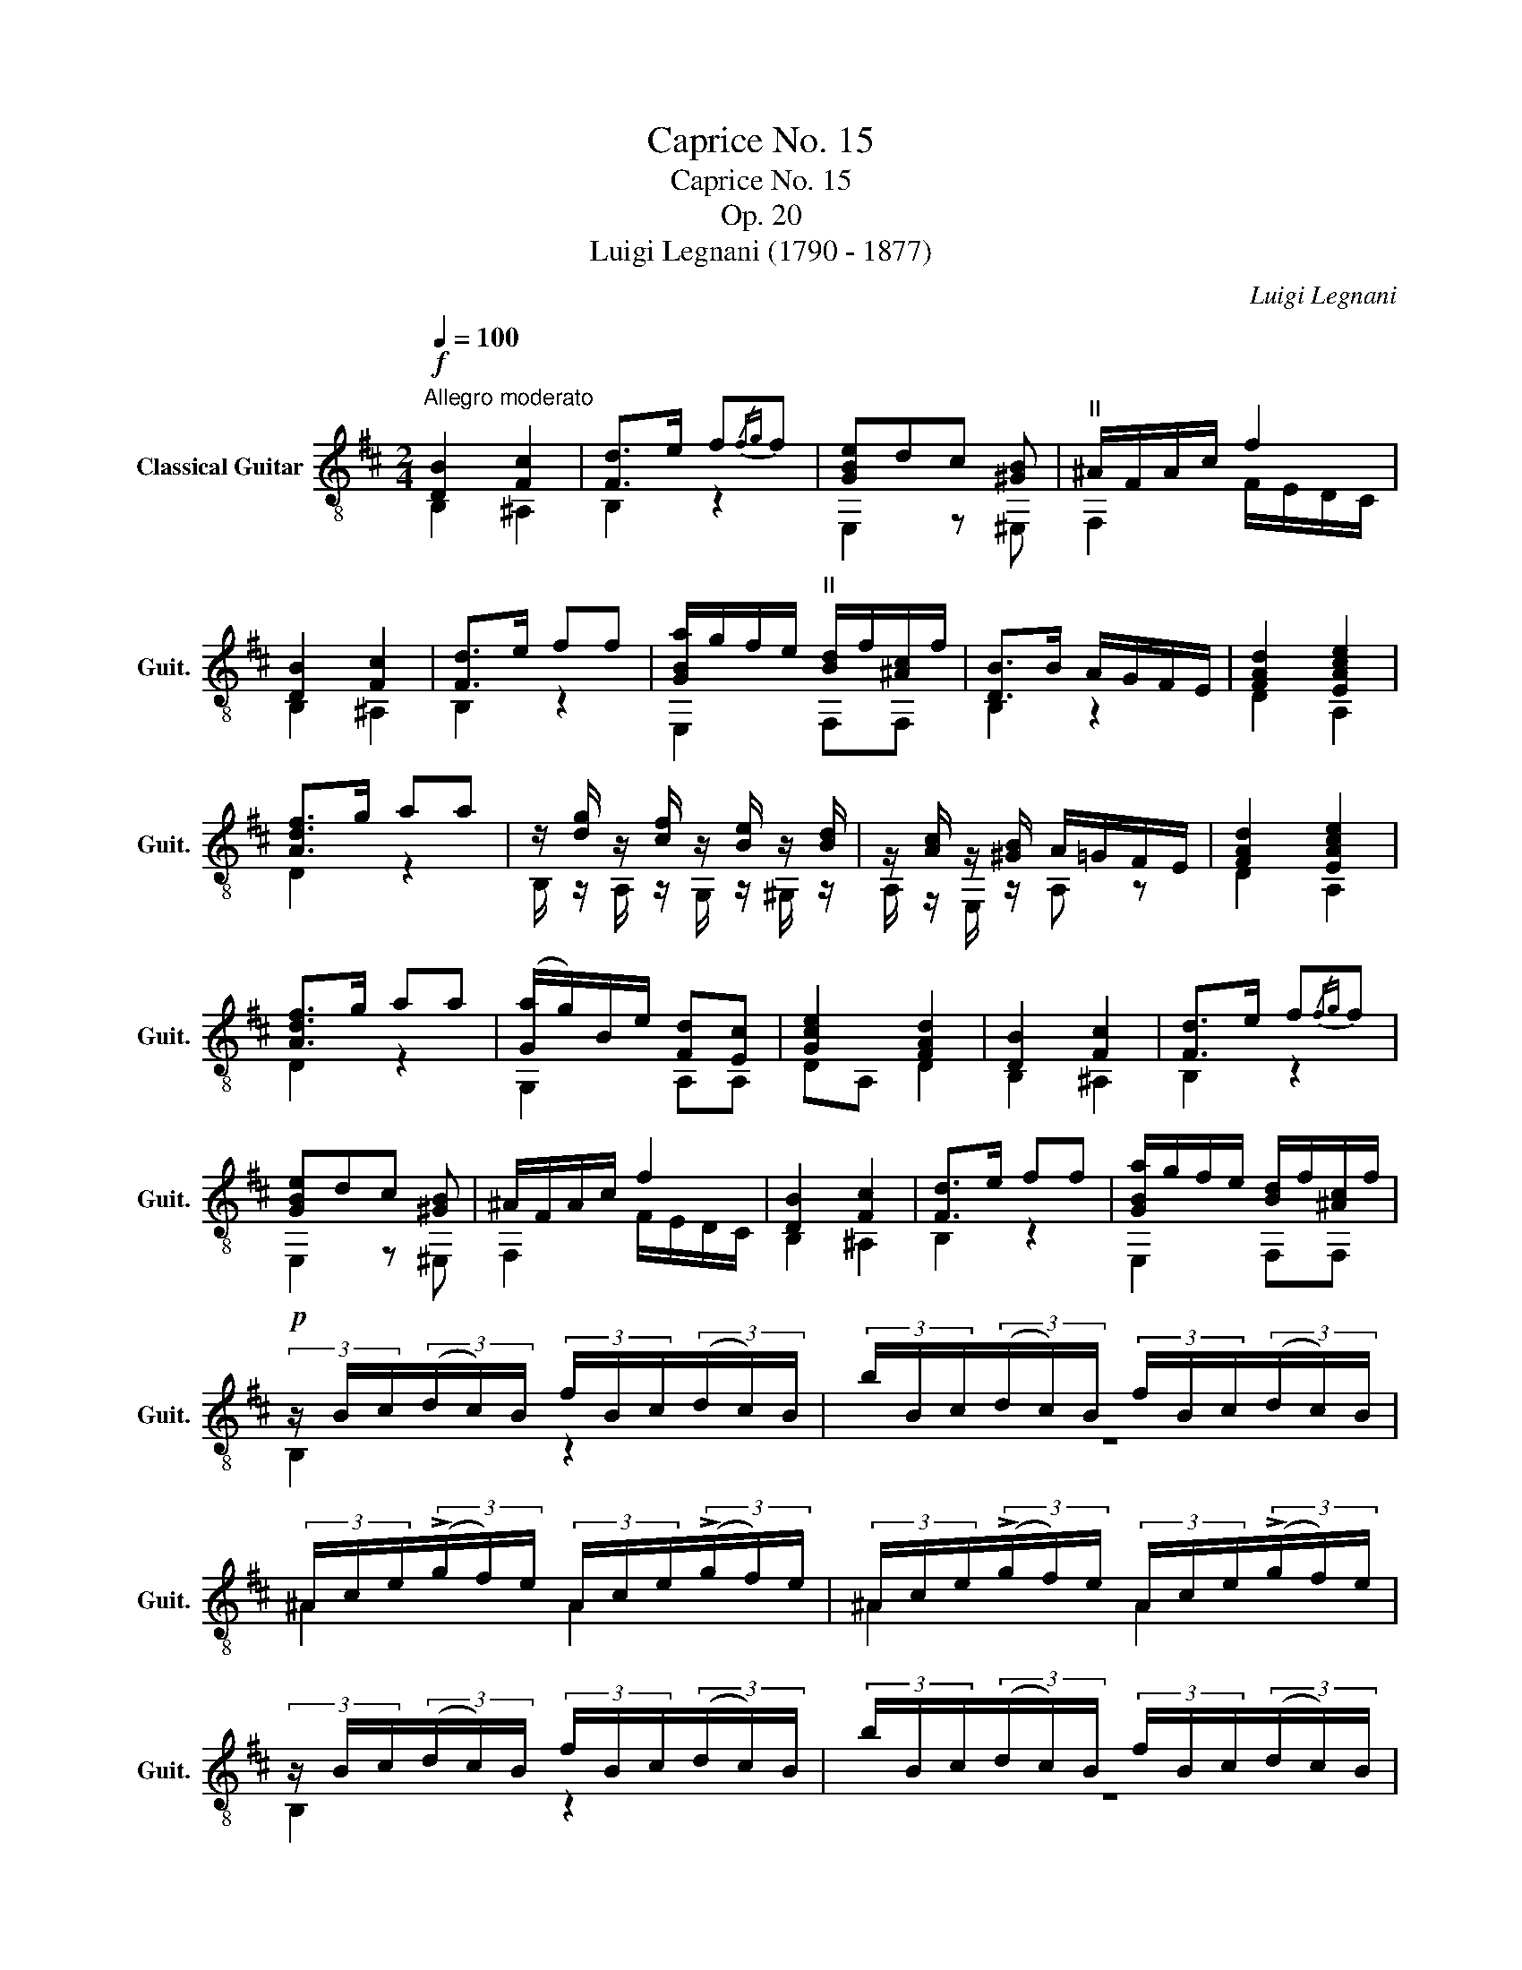 X:1
T:Caprice No. 15
T:Caprice No. 15
T:Op. 20
T:Luigi Legnani (1790 - 1877)
C:Luigi Legnani
%%score ( 1 2 )
L:1/8
Q:1/4=100
M:2/4
K:D
V:1 treble-8 nm="Classical Guitar" snm="Guit."
V:2 treble-8 
V:1
"^Allegro moderato"!f! [DB]2 [Fc]2 | [Fd]>e f{/fg}f | [GBe]dc [^GB] |"^II" ^A/F/A/c/ f2 | %4
 [DB]2 [Fc]2 | [Fd]>e ff | [GBa]/g/f/e/"^II" [Bd]/f/[^Ac]/f/ | [DB]>B A/G/F/E/ | [FAd]2 [EAce]2 | %9
 [Adf]>g aa | z/ [dg]/ z/ [cf]/ z/ [Be]/ z/ [Bd]/ | z/ [Ac]/ z/ [^GB]/ A/=G/F/E/ | [FAd]2 [EAce]2 | %13
 [Adf]>g aa | ([Ga]/g/)B/e/ [Fd][Ec] | [Gce]2 [FAd]2 | [DB]2 [Fc]2 | [Fd]>e f{/fg}f | %18
 [GBe]dc [^GB] | ^A/F/A/c/ f2 | [DB]2 [Fc]2 | [Fd]>e ff | [GBa]/g/f/e/ [Bd]/f/[^Ac]/f/ | %23
!p! (3z/ B/c/(3(d/c/)B/ (3f/B/c/(3(d/c/)B/ | (3b/B/c/(3(d/c/)B/ (3f/B/c/(3(d/c/)B/ | %25
 (3^A/c/e/(3(!>!g/f/)e/ (3A/c/e/(3(!>!g/f/)e/ | (3^A/c/e/(3(!>!g/f/)e/ (3A/c/e/(3(!>!g/f/)e/ | %27
 (3z/ B/c/(3(d/c/)B/ (3f/B/c/(3(d/c/)B/ | (3b/B/c/(3(d/c/)B/ (3f/B/c/(3(d/c/)B/ | %29
 (3^A/c/e/(3(!>!g/f/)e/ (3A/c/e/(3(!>!g/f/)e/ | (3^A/c/e/(3(!>!g/f/)e/ (3A/c/e/(3(!>!g/f/)e/ | %31
 (3z/"_cresc." B/c/(3(d/c/)B/ (3z/ B/c/(3(d/c/)B/ | (3z/ B/c/(3(d/c/)B/ (3z/ B/c/(3(d/c/)B/ | %33
 (3z/ B/c/(3(d/c/)B/ (3z/ B/c/(3(d/c/)B/ | (3z/ B/c/(3(d/c/)B/ (3z/ B/c/(3(d/c/)B/ | %35
!f! z/ [Bd]/[Bd]/[Bd]/ z/ [Bd]/[Bd]/[Bd]/ | z/ [Bc]/[Bc]/[Bc]/ z/ [^Ac]/[Ac]/[Ac]/ | %37
!p! (3z/ B/c/(3(d/c/)B/ (3f/B/c/(3(d/c/)B/ | (3b/B/c/(3(d/c/)B/ (3f/B/c/(3(d/c/)B/ | %39
 (3^A/c/e/(3(!>!g/f/)e/ (3A/c/e/(3(!>!g/f/)e/ | (3^A/c/e/(3(!>!g/f/)e/ (3A/c/e/(3(!>!g/f/)e/ | %41
 (3z/ B/c/(3(d/c/)B/ (3f/B/c/(3(d/c/)B/ | (3b/B/c/(3(d/c/)B/ (3f/B/c/(3(d/c/)B/ | %43
 (3^A/c/e/(3(!>!g/f/)e/ (3A/c/e/(3(!>!g/f/)e/ | (3^A/c/e/(3(!>!g/f/)e/ (3A/c/e/(3(!>!g/f/)e/ | %45
 (3z/"_cresc." B/c/(3(d/c/)B/ (3z/ B/c/(3(d/c/)B/ | (3z/ B/c/(3((d/c/))B/ (3z/ B/c/(3((d/c/))B/ | %47
 (3z/ B/c/(3((d/c/))B/ (3z/ B/c/(3((d/c/))B/ | (3z/ B/c/(3((d/c/))B/ (3z/ B/c/(3((d/c/))B/ | %49
!f! z/ [Bd]/[Bd]/[Bd]/ z/ [Bd]/[Bd]/[Bd]/ | z/ [Bc]/[Bc]/[Bc]/ z/ [^Ac]/[Ac]/[Ac]/ | [DB]2 [Fc]2 | %52
 [Fd]>e f2 | [Beg]2 [E^A]2 | [DB]2 z"^VII" [dfb] | [dfb]2 z"^IV" [DFB] | [DFB]2 z2 |] %57
V:2
 B,2 ^A,2 | B,2 z2 | E,2 z ^E, | F,2 F/E/D/C/ | B,2 ^A,2 | B,2 z2 | E,2 F,F, | B,2 z2 | D2 A,2 | %9
 D2 z2 | B,/ z/ A,/ z/ G,/ z/ ^G,/ z/ | A,/ z/ E,/ z/ A, z | D2 A,2 | D2 z2 | G,2 A,A, | DA, D2 | %16
 B,2 ^A,2 | B,2 z2 | E,2 z ^E, | F,2 F/E/D/C/ | B,2 ^A,2 | B,2 z2 | E,2 F,F, | B,2 z2 | z4 | %25
 ^A2 A2 | ^A2 A2 | B,2 z2 | z4 | ^A2 A2 | ^A2 A2 | B,2 G,2 | F,2 ^E,2 | F,2 G,2 | F,2 ^E,2 | %35
 F,2 F,2 | F,2 F,2 | B,2 z2 | z4 | ^A2 A2 | ^A2 A2 | B,2 z2 | z4 | ^A2 A2 | ^A2 A2 | B,2 G,2 | %46
 F,2 ^E,2 | F,2 G,2 | F,2 ^E,2 | F,2 F,2 | F,2 F,2 | B,2 ^A,2 | B,2 z2 | E,2 F,2 | B,2 z B | %55
 B2 z B, | B,2 z2 |] %57

